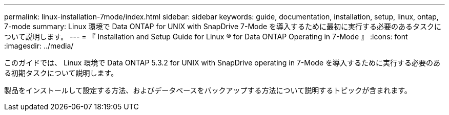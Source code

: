 ---
permalink: linux-installation-7mode/index.html 
sidebar: sidebar 
keywords: guide, documentation, installation, setup, linux, ontap, 7-mode 
summary: Linux 環境で Data ONTAP for UNIX with SnapDrive 7-Mode を導入するために最初に実行する必要のあるタスクについて説明します。 
---
= 『 Installation and Setup Guide for Linux ® for Data ONTAP Operating in 7-Mode 』
:icons: font
:imagesdir: ../media/


[role="lead"]
このガイドでは、 Linux 環境で Data ONTAP 5.3.2 for UNIX with SnapDrive operating in 7-Mode を導入するために実行する必要のある初期タスクについて説明します。

製品をインストールして設定する方法、およびデータベースをバックアップする方法について説明するトピックが含まれます。
